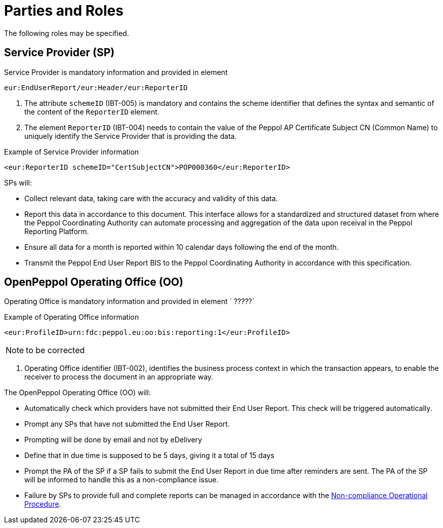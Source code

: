 = Parties and Roles

The following roles may be specified. 

== Service Provider (SP) 

Service Provider is mandatory information and provided in element 

[source, xml, indent=0]
----
eur:EndUserReport/eur:Header/eur:ReporterID
----

1. The attribute `schemeID` (IBT-005) is mandatory and contains the 
  scheme identifier that defines the syntax and semantic of the content
  of the `ReporterID` element.
2. The element `ReporterID` (IBT-004) needs to contain the value of the 
  Peppol AP Certificate Subject CN (Common Name) to uniquely identify the 
  Service Provider that is providing the data.

.Example of Service Provider information
[source, xml, indent=0]
----
<eur:ReporterID schemeID="CertSubjectCN">POP000360</eur:ReporterID>
----

SPs will:

* Collect relevant data, taking care with the accuracy and validity of this data.
* Report this data in accordance to this document. This interface allows for a standardized and structured dataset from where the Peppol Coordinating Authority can automate processing and aggregation of the data upon receival in the Peppol Reporting Platform.
* Ensure all data for a month is reported within 10 calendar days following the end of the month.
* Transmit the Peppol End User Report BIS to the Peppol Coordinating Authority in accordance with this specification.

== OpenPeppol Operating Office (OO)

Operating Office is mandatory information and provided in element ` ?????`

.Example of Operating Office information
[source, xml, indent=0]
----
<eur:ProfileID>urn:fdc:peppol.eu:oo:bis:reporting:1</eur:ProfileID> 
----

NOTE: to be corrected

. Operating Office identifier  (IBT-002), identifies the business process context in which the transaction appears, to enable the receiver to process the document in an appropriate way.
//<2> Buyer identifier (ibt-046), if used, the identification scheme identifier shall be chosen from the entries of the list published by the ISO/IEC 6523 maintenance agency.

The OpenPeppol Operating Office (OO) will:

* Automatically check which providers have not submitted their End User Report. This check will be triggered automatically.
* Prompt any SPs that have not submitted the End User Report.
* Prompting will be done by email and not by eDelivery
* Define that in due time is supposed to be 5 days, giving it a total of 15 days
* Prompt the PA of the SP if a SP fails to submit the End User Report in due time after reminders are sent. The PA of the SP will be informed to handle this as a non-compliance issue.
* Failure by SPs to provide full and complete reports can be managed in accordance with the https://openpeppol.atlassian.net/wiki/spaces/AF/pages/2756771841/New+Peppol+Agreements+and+accompanying+documents#B3.-Operational-Procedures[Non-compliance Operational Procedure].
